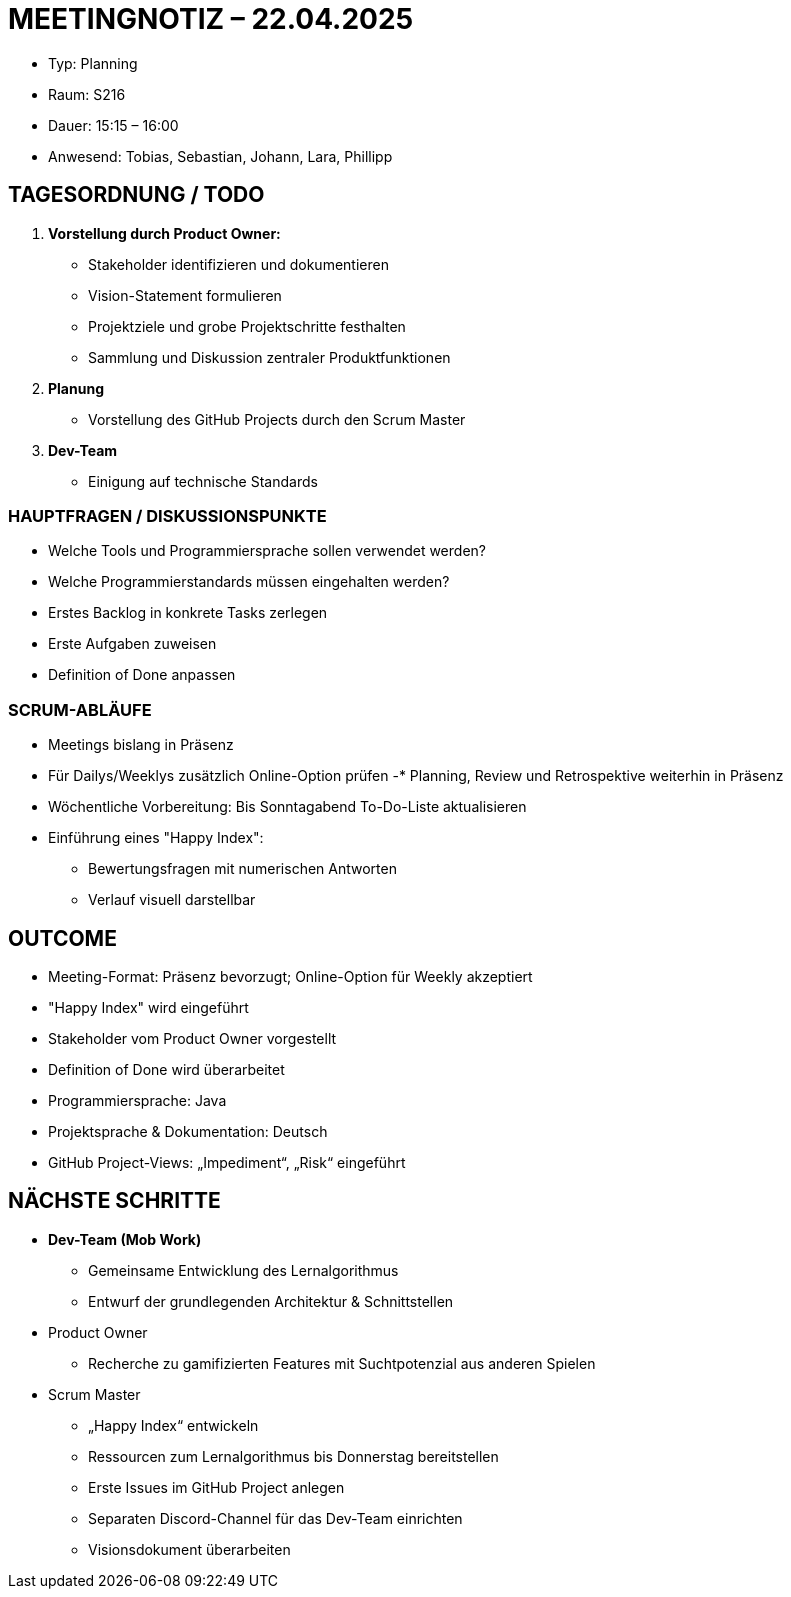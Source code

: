 = MEETINGNOTIZ – 22.04.2025

--
* Typ: Planning 
* Raum: S216  
* Dauer: 15:15 – 16:00  
* Anwesend: Tobias, Sebastian, Johann, Lara, Phillipp
--


== TAGESORDNUNG / TODO
--
1. **Vorstellung durch Product Owner:**
    * Stakeholder identifizieren und dokumentieren
    * Vision-Statement formulieren
    * Projektziele und grobe Projektschritte festhalten
    * Sammlung und Diskussion zentraler Produktfunktionen

2. **Planung**
    * Vorstellung des GitHub Projects durch den Scrum Master

3. **Dev-Team**
    * Einigung auf technische Standards
--

=== HAUPTFRAGEN / DISKUSSIONSPUNKTE
--
* Welche Tools und Programmiersprache sollen verwendet werden?
* Welche Programmierstandards müssen eingehalten werden?
* Erstes Backlog in konkrete Tasks zerlegen
* Erste Aufgaben zuweisen
* Definition of Done anpassen
--

=== SCRUM-ABLÄUFE
--
* Meetings bislang in Präsenz 
* Für Dailys/Weeklys zusätzlich Online-Option prüfen
-* Planning, Review und Retrospektive weiterhin in Präsenz
* Wöchentliche Vorbereitung: Bis Sonntagabend To-Do-Liste aktualisieren
* Einführung eines "Happy Index":
** Bewertungsfragen mit numerischen Antworten
** Verlauf visuell darstellbar
--

== OUTCOME
--
* Meeting-Format: Präsenz bevorzugt; Online-Option für Weekly akzeptiert
* "Happy Index" wird eingeführt
* Stakeholder vom Product Owner vorgestellt
* Definition of Done wird überarbeitet
* Programmiersprache: Java
* Projektsprache & Dokumentation: Deutsch
* GitHub Project-Views: „Impediment“, „Risk“ eingeführt
--

== NÄCHSTE SCHRITTE
--
* **Dev-Team (Mob Work)**
** Gemeinsame Entwicklung des Lernalgorithmus
** Entwurf der grundlegenden Architektur & Schnittstellen

* Product Owner
** Recherche zu gamifizierten Features mit Suchtpotenzial aus anderen Spielen

* Scrum Master
** „Happy Index“ entwickeln
** Ressourcen zum Lernalgorithmus bis Donnerstag bereitstellen
** Erste Issues im GitHub Project anlegen
** Separaten Discord-Channel für das Dev-Team einrichten
** Visionsdokument überarbeiten
--

